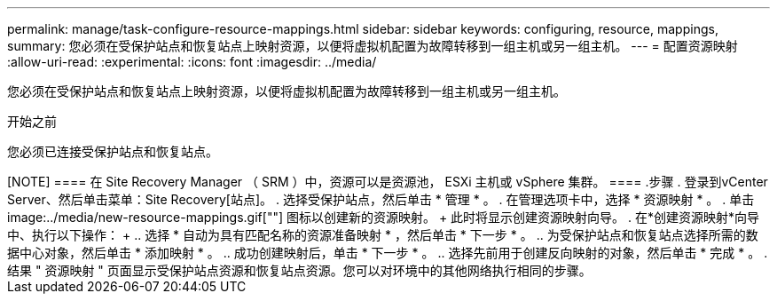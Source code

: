 ---
permalink: manage/task-configure-resource-mappings.html 
sidebar: sidebar 
keywords: configuring, resource, mappings, 
summary: 您必须在受保护站点和恢复站点上映射资源，以便将虚拟机配置为故障转移到一组主机或另一组主机。 
---
= 配置资源映射
:allow-uri-read: 
:experimental: 
:icons: font
:imagesdir: ../media/


[role="lead"]
您必须在受保护站点和恢复站点上映射资源，以便将虚拟机配置为故障转移到一组主机或另一组主机。

.开始之前
您必须已连接受保护站点和恢复站点。

.关于此任务
++++

[NOTE]
====
在 Site Recovery Manager （ SRM ）中，资源可以是资源池， ESXi 主机或 vSphere 集群。

====
.步骤
. 登录到vCenter Server、然后单击菜单：Site Recovery[站点]。
. 选择受保护站点，然后单击 * 管理 * 。
. 在管理选项卡中，选择 * 资源映射 * 。
. 单击 image:../media/new-resource-mappings.gif[""] 图标以创建新的资源映射。
+
此时将显示创建资源映射向导。

. 在*创建资源映射*向导中、执行以下操作：
+
.. 选择 * 自动为具有匹配名称的资源准备映射 * ，然后单击 * 下一步 * 。
.. 为受保护站点和恢复站点选择所需的数据中心对象，然后单击 * 添加映射 * 。
.. 成功创建映射后，单击 * 下一步 * 。
.. 选择先前用于创建反向映射的对象，然后单击 * 完成 * 。




.结果
" 资源映射 " 页面显示受保护站点资源和恢复站点资源。您可以对环境中的其他网络执行相同的步骤。
